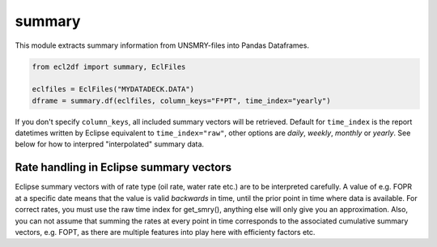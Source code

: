 summary
^^^^^^^

This module extracts summary information from UNSMRY-files into
Pandas Dataframes.

..
  summary.df(EclFiles('tests/data/reek/eclipse/model/2_R001_REEK-0.DATA'), column_keys="F*PT", time_index='yearly').to_csv("summary.csv")

.. code-block:: python

   from ecl2df import summary, EclFiles

   eclfiles = EclFiles("MYDATADECK.DATA")
   dframe = summary.df(eclfiles, column_keys="F*PT", time_index="yearly")

If you don't specify ``column_keys``, all included summary vectors will be
retrieved. Default for ``time_index`` is the report datetimes written by
Eclipse equivalent to ``time_index="raw"``, other options are *daily*, *weekly*,
*monthly* or *yearly*.  See below for how to interpred "interpolated" summary
data.

.. csv-table:: Example summary table
   :file: summary.csv
   :header-rows: 1

Rate handling in Eclipse summary vectors
========================================

Eclipse summary vectors with of rate type (oil rate, water rate etc.) are to be
interpreted carefully. A value of e.g. FOPR at a specific date means that the
value is valid *backwards* in time, until the prior point in time where data is
available. For correct rates, you must use the raw time index for get_smry(),
anything else will only give you an approximation. Also, you can not assume that
summing the rates at every point in time corresponds to the associated
cumulative summary vectors, e.g. FOPT, as there are multiple features into play
here with efficienty factors etc.
